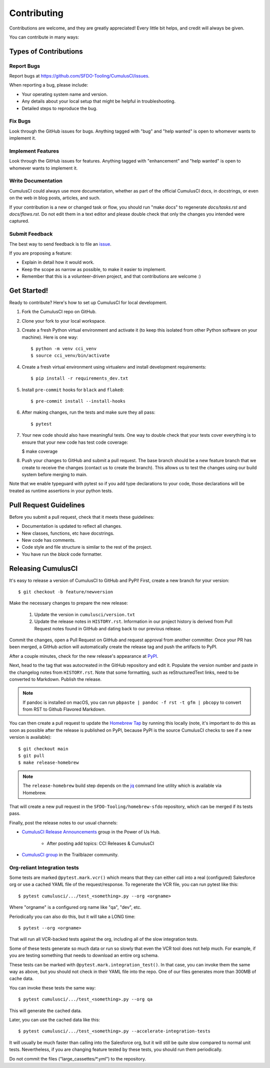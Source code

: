 ============
Contributing
============

Contributions are welcome, and they are greatly appreciated! Every little bit helps, and credit will always be given.

You can contribute in many ways:

Types of Contributions
----------------------

Report Bugs
~~~~~~~~~~~

Report bugs at https://github.com/SFDO-Tooling/CumulusCI/issues.

When reporting a bug, please include:

* Your operating system name and version.
* Any details about your local setup that might be helpful in troubleshooting.
* Detailed steps to reproduce the bug.

Fix Bugs
~~~~~~~~

Look through the GitHub issues for bugs. Anything tagged with "bug" and "help wanted" is open to whomever wants to implement it.

Implement Features
~~~~~~~~~~~~~~~~~~

Look through the GitHub issues for features. Anything tagged with "enhancement" and "help wanted" is open to whomever wants to implement it.

Write Documentation
~~~~~~~~~~~~~~~~~~~

CumulusCI could always use more documentation, whether as part of the official CumulusCI docs, in docstrings, or even on the web in blog posts, articles, and such.

If your contribution is a new or changed task or flow, you should run "make docs" to regenerate `docs/tasks.rst` and `docs/flows.rst`. Do not edit them in a text editor and please double check that only the changes you intended were captured.

Submit Feedback
~~~~~~~~~~~~~~~

The best way to send feedback is to file an `issue <https://github.com/SFDO-Tooling/CumulusCI/issues>`_.

If you are proposing a feature:

* Explain in detail how it would work.
* Keep the scope as narrow as possible, to make it easier to implement.
* Remember that this is a volunteer-driven project, and that contributions are welcome :)

Get Started!
------------

Ready to contribute? Here's how to set up CumulusCI for local development.

1. Fork the CumulusCI repo on GitHub.
2. Clone your fork to your local workspace.
3. Create a fresh Python virtual environment and activate it (to keep this isolated from other Python software on your machine). Here is one way::

    $ python -m venv cci_venv
    $ source cci_venv/bin/activate

4. Create a fresh virtual environment using virtualenv and install development requirements::

    $ pip install -r requirements_dev.txt

5. Install ``pre-commit`` hooks for ``black`` and ``flake8``::

    $ pre-commit install --install-hooks

6. After making changes, run the tests and make sure they all pass::

    $ pytest

7. Your new code should also have meaningful tests. One way to double check that
   your tests cover everything is to ensure that your new code has test code coverage:

   $ make coverage

8. Push your changes to GitHub and submit a pull request. The base branch should be a new feature branch that we create to receive the changes (contact us to create the branch). This allows us to test the changes using our build system before merging to main.

Note that we enable typeguard with pytest so if you add type declarations to your 
code, those declarations will be treated as runtime assertions in your python
tests.

Pull Request Guidelines
-----------------------

Before you submit a pull request, check that it meets these guidelines:

* Documentation is updated to reflect all changes.
* New classes, functions, etc have docstrings.
* New code has comments.
* Code style and file structure is similar to the rest of the project.
* You have run the `black` code formatter.

Releasing CumulusCI
-------------------

It's easy to release a version of CumulusCI to GitHub and PyPI! First, create a new branch for your version::

    $ git checkout -b feature/newversion

Make the necessary changes to prepare the new release:

    1. Update the version in ``cumulusci/version.txt``
    2. Update the release notes in ``HISTORY.rst``. Information in our project history is derived from Pull Request notes found in GitHub and dating back to our previous release.

Commit the changes, open a Pull Request on GitHub and request approval from another committer.
Once your PR has been merged, a GitHub action will automatically create the release tag and push the artifacts to PyPI.

After a couple minutes, check for the new release's appearance at `PyPI <https://pypi.org/project/cumulusci/>`_.

Next, head to the tag that was autocreated in the GitHub repository and edit it. Populate the version number and paste in the changelog notes from ``HISTORY.rst``. Note that some formatting, such as reStructuredText links, need to be converted to Markdown. Publish the release.

.. note::
    If pandoc is installed on macOS, you can run ``pbpaste | pandoc -f rst -t gfm | pbcopy`` to convert from RST to Github Flavored Markdown.

You can then create a pull request to update the `Homebrew Tap`_ by running this locally (note, it's important to do this as soon as possible after the release is published on PyPI, because PyPI is the source CumulusCI checks to see if a new version is available)::

    $ git checkout main
    $ git pull
    $ make release-homebrew

.. note::
    The ``release-homebrew`` build step depends on the `jq`_ command line utility which is available via Homebrew.

That will create a new pull request in the ``SFDO-Tooling/homebrew-sfdo`` repository, which can be merged if its tests pass.

Finally, post the release notes to our usual channels:

- `CumulusCI Release Announcements <https://powerofus.force.com/s/group/0F91E000000DHjTSAW/cumulusci-release-announcements>`_ group in the Power of Us Hub.

    - After posting add topics: CCI Releases & CumulusCI
    
- `CumulusCI group <https://success.salesforce.com/_ui/core/chatter/groups/GroupProfilePage?g=0F9300000009M9ZCAU>`_ in the Trailblazer community. 


.. _Homebrew Tap: https://github.com/SFDO-Tooling/homebrew-sfdo
.. _jq: https://stedolan.github.io/jq/

Org-reliant Integration tests
~~~~~~~~~~~~~~~~~~~~~~~~~~~~~

Some tests are marked ``@pytest.mark.vcr()`` which means that they can either
call into a real (configured) Salesforce org or use a cached YAML file of the request/response.
To regenerate the VCR file, you can run pytest like this::

    $ pytest cumulusci/.../test_<something>.py --org <orgname>

Where "orgname" is a configured org name like "qa", "dev", etc.

Periodically you can also do this, but it will take a LONG time::

    $ pytest --org <orgname>

That will run all VCR-backed tests against the org, including all of the slow
integration tests.

Some of these tests generate so much data or run so slowly that even the VCR tool does not
help much. For example, if you are testing something that needs to download an
entire org schema.

These tests can be marked with ``@pytest.mark.integration_test()``. In that case,
you can invoke them the same way as above, but you should not check in their
YAML file into the repo. One of our files generates more than 300MB of cache data.

You can invoke these tests the same way::

    $ pytest cumulusci/.../test_<something>.py --org qa

This will generate the cached data.

Later, you can use the cached data like this::

    $ pytest cumulusci/.../test_<something>.py --accelerate-integration-tests

It will usually be  much faster than calling into the Salesforce org, but it will
still be quite slow compared to normal unit tests. Nevertheless, if you are changing feature tested by
these tests, you should run them periodically.

Do not commit the files ("large_cassettes/\*.yml") to the repository.
